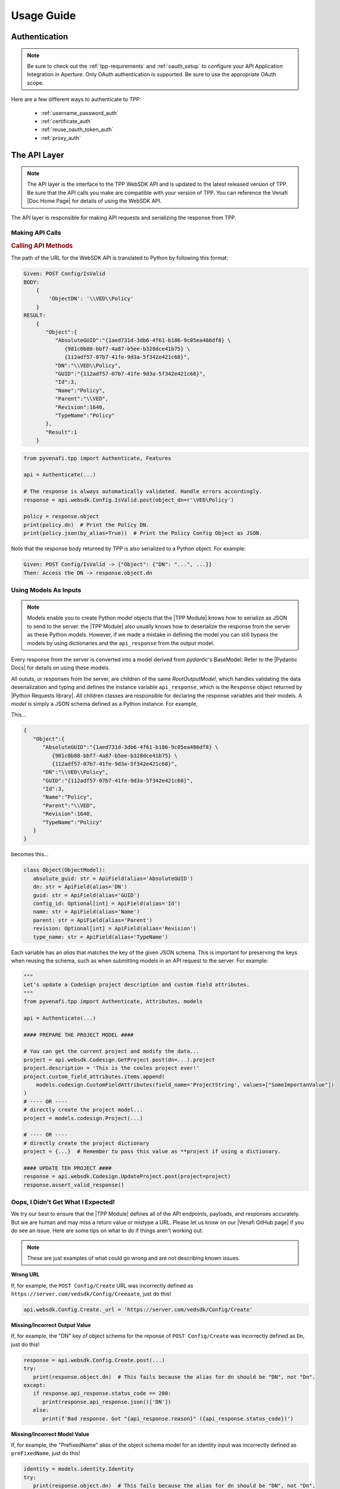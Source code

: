 Usage Guide
============

Authentication
--------------

.. note::
    Be sure to check out the :ref:`tpp-requirements` and :ref:`oauth_setup` to configure your API Application
    Integration in Aperture. Only OAuth authentication is supported. Be sure to use the appropriate OAuth scope.

Here are a few different ways to authenticate to TPP:

    * :ref:`username_password_auth`
    * :ref:`certificate_auth`
    * :ref:`reuse_oauth_token_auth`
    * :ref:`proxy_auth`

The API Layer
-------------

.. note::
    The API layer is the interface to the TPP WebSDK API and is updated to the latest released version of TPP. Be
    sure that the API calls you make are compatible with your version of TPP. You can reference the Venafi
    |Doc Home Page| for details of using the WebSDK API.

The API layer is responsible for making API requests and serializing the response from TPP.

Making API Calls
****************

.. rubric:: Calling API Methods

The path of the URL for the WebSDK API is translated to Python by following this format:

.. code-block::

    Given: POST Config/IsValid
    BODY:
        {
            'ObjectDN': '\\VED\\Policy'
        }
    RESULT:
        {
           "Object":{
              "AbsoluteGUID":"{1aed731d-3db6-4f61-b186-9c05ea486df8} \
                 {981c0b88-bbf7-4a87-b5ee-b328dce41b75} \
                 {112adf57-07b7-41fe-9d3a-5f342e421c68}",
              "DN":"\\VED\\Policy",
              "GUID":"{112adf57-07b7-41fe-9d3a-5f342e421c68}",
              "Id":3,
              "Name":"Policy",
              "Parent":"\\VED",
              "Revision":1640,
              "TypeName":"Policy"
           },
           "Result":1
        }

.. code-block:: python

    from pyvenafi.tpp import Authenticate, Features

    api = Authenticate(...)

    # The response is always automatically validated. Handle errors accordingly.
    response = api.websdk.Config.IsValid.post(object_dn=r'\VED\Policy')

    policy = response.object
    print(policy.dn)  # Print the Policy DN.
    print(policy.json(by_alias=True))  # Print the Policy Config Object as JSON.

Note that the response body returned by TPP is also serialized to a Python object. For example:

.. code-block::

    Given: POST Config/IsValid -> {"Object": {"DN": "...", ...}}
    Then: Access the DN -> response.object.dn

Using Models As Inputs
**********************

.. note::
   Models enable you to create Python model objects that the |TPP Module| knows how to serialize as JSON to send to the server. the
   |TPP Module| also usually knows how to deserialize the response from the server as these Python models. However, if we made a mistake
   in defining the model you can still bypass the models by using dictionaries and the ``api_response`` from the output model.

Every response from the server is converted into a model derived from *pydantic*'s BaseModel. Refer to the |Pydantic Docs|
for details on using these models.

All oututs, or responses from the server, are children of the same *RootOutputModel*, which handles validating the data
deserialization and typing and defines the instance variable ``api_response``, which is the ``Response`` object returned by
|Python Requests library|. All children classes are responsible for declaring the response variables and their models. A
*model* is simply a JSON schema defined as a Python instance. For example,

This...

.. code-block::

     {
        "Object":{
           "AbsoluteGUID":"{1aed731d-3db6-4f61-b186-9c05ea486df8} \
              {981c0b88-bbf7-4a87-b5ee-b328dce41b75} \
              {112adf57-07b7-41fe-9d3a-5f342e421c68}",
           "DN":"\\VED\\Policy",
           "GUID":"{112adf57-07b7-41fe-9d3a-5f342e421c68}",
           "Id":3,
           "Name":"Policy",
           "Parent":"\\VED",
           "Revision":1640,
           "TypeName":"Policy"
        }
     }

becomes this...

.. code-block:: python

    class Object(ObjectModel):
       absolute_guid: str = ApiField(alias='AbsoluteGUID')
       dn: str = ApiField(alias='DN')
       guid: str = ApiField(alias='GUID')
       config_id: Optional[int] = ApiField(alias='Id')
       name: str = ApiField(alias='Name')
       parent: str = ApiField(alias='Parent')
       revision: Optional[int] = ApiField(alias='Revision')
       type_name: str = ApiField(alias='TypeName')

Each variable has an *alias* that matches the key of the given JSON schema. This is important for preserving the keys when
reusing the schema, such as when submitting models in an API request to the server. For example:

.. code-block:: python

    """
    Let's update a CodeSign project description and custom field attributes.
    """
    from pyvenafi.tpp import Authenticate, Attributes, models

    api = Authenticate(...)

    #### PREPARE THE PROJECT MODEL ####

    # You can get the current project and modify the data...
    project = api.websdk.Codesign.GetProject.post(dn=...).project
    project.description = 'This is the cooles project ever!'
    project.custom_field_attributes.items.append(
        models.codesign.CustomFieldAttributes(field_name='ProjectString', values=["SomeImportanValue"])
    )
    # ---- OR ----
    # directly create the project model...
    project = models.codesign.Project(...)

    # ---- OR ----
    # directly create the project dictionary
    project = {...}  # Remember to pass this value as **project if using a dictionary.

    #### UPDATE TEH PROJECT ####
    response = api.websdk.Codesign.UpdateProject.post(project=project)
    response.assert_valid_response()

Oops, I Didn't Get What I Expected!
***********************************

We try our best to ensure that the |TPP Module| defines all of the API endpoints, payloads, and responses accurately. But we are human
and may miss a return value or mistype a URL. Please let us know on our |Venafi GitHub page| if you do see an issue. Here are
some tips on what to do if things aren't working out:

.. note::
   These are just examples of what could go wrong and are not describing known issues.

**Wrong URL**

If, for example, the ``POST Config/Create`` URL was incorrectly defined as ``https://server.com/vedsdk/Config/Creeaate``,
just do this!

.. code-block:: python

   api.websdk.Config.Create._url = 'https://server.com/vedsdk/Config/Create'


**Missing/Incorrect Output Value**

If, for example, the "DN" key of object schema for the reponse of ``POST Config/Create`` was incorrectly defined as ``Dn``,
just do this!

.. code-block:: python

   response = api.websdk.Config.Create.post(...)
   try:
      print(response.object.dn)  # This fails because the alias for dn should be "DN", not "Dn".
   except:
      if response.api_response.status_code == 200:
         print(response.api_response.json()['DN'])
      else:
         print(f'Bad response. Got "{api_response.reason}" ({api_response.status_code})')

**Missing/Incorrect Model Value**

If, for example, the "PrefixedName" alias of the object schema model for an identity input was incorrectly defined as
``preFixedName``, just do this!

.. code-block:: python

   identity = models.identity.Identity
   try:
      print(response.object.dn)  # This fails because the alias for dn should be "DN", not "Dn".
   except:
      if response.api_response.status_code == 200:
         print(response.api_response.json()['DN'])
      else:
         print(f'Bad response. Got "{api_response.reason}" ({api_response.status_code})')

The Features Layer
------------------

Features are abstractions of WebSDK APIs to give a higher-level logical interface to TPP, such as creating discovery
jobs and managing permissions.

.. rubric:: API vs Features: Creating A Certificate
.. code-block:: python

    from pyvenafi.tpp import Authenticate, Features, Attributes, AttributeValues, models

    api = Authenticate(...)
    features = Features(api)

    # Using the API layer
    response = api.websdk.Config.Create.post(
        object_dn=r'\VED\Policy\Certificates\my-site.com',
        class_name=Attributes.certificate,
        name_attribute_list=[
             models.config.NameAttribute(
                 name=Attributes.certificate.description,
                 value="Description Here."
             ),
             models.config.NameAttribute(
                 name=Attributes.certificate.contact,
                 value=['local:{bc628602-36fc-4116-a0b4-2a3d5e92c776}']
             ),
             models.config.NameAttribute(
                 name=Attributes.certificate.approver,
                 value=['local:{bc628602-36fc-4116-a0b4-2a3d5e92c776}']
             ),
             models.config.NameAttribute(
                 name=Attributes.certificate.management_type,
                 value=AttributeValues.Certificate.ManagementType.enrollment
             ),
             models.config.NameAttribute(
                 name=Attributes.certificate.manual_csr,
                 value="1"
             ),
             models.config.NameAttribute(
                 name=Attributes.certificate.generate_keypair_on_application,
                 value="0"
             ),
             models.config.NameAttribute(
                 name=Attributes.certificate.pkcs10_hash_algorithm,
                 value=AttributeValues.Certificate.HashAlgorithm.sha256
             ),
             models.config.NameAttribute(
                 name=Attributes.certificate.x509_subject,
                 value="my-site.com"
             ),
             models.config.NameAttribute(
                 name=Attributes.certificate.organization,
                 value="My Organization"
             ),
             models.config.NameAttribute(
                 name=Attributes.certificate.organizational_unit,
                 value=["OU1", "OU2"]
             ),
             models.config.NameAttribute(
                 name=Attributes.certificate.city,
                 value="Salt Lake City"
             ),
             models.config.NameAttribute(
                 name=Attributes.certificate.state,
                 value="UT"
             ),
             models.config.NameAttribute(
                 name=Attributes.certificate.country,
                 value="US"
             ),
             models.config.NameAttribute(
                 name=Attributes.certificate.driver_name,
                 value='appx509certificate'
             ),
             models.config.NameAttribute(
                 name=Attributes.certificate.x509_subjectaltname_dns,
                 value="my-site.com"
             ),
             models.config.NameAttribute(
                 name=Attributes.certificate.x509_subjectaltname_ipaddress,
                 value="10.10.10.10"
             ),
             models.config.NameAttribute(
                 name=Attributes.certificate.key_algorithm,
                 value=AttributeValues.Certificate.KeyAlgorithm.rsa
             ),
             models.config.NameAttribute(
                 name=Attributes.certificate.key_bit_strength,
                 value=2048
             ),
             models.config.NameAttribute(
                 name=Attributes.certificate.certificate_authority,
                 value=r'\VED\Policy\Administration\CA\MyCA'
             ),
             models.config.NameAttribute(
                 name=Attributes.certificate.disable_automatic_renewal,
                 value="0"
             ),
             models.config.NameAttribute(
                 name=Attributes.certificate.renewal_window,
                 value=3
             ),
        ]
    )
    certificate = response.object

    # Using the Features layer
    features_certificate = features.certificate.create(
        name='my-site.com',
        parent_folder=r'\VED\Policy\Certificates',
        description="Description Here.",
        contacts=['local:user123'],
        approvers=['local:user123'],
        management_type=AttributeValues.Certificate.ManagementType.enrollment,
        service_generated_csr=True,
        generate_key_on_application=False,
        hash_algorithm=AttributeValues.Certificate.HashAlgorithm.sha256,
        common_name="my-site.com",
        organization="My Organization",
        organization_unit=["OU1", "OU2"],
        city="Salt Lake City",
        state="UT",
        country="US",
        san_dns=["my-site.com"],
        san_ip=["10.10.10.10"],
        key_algorithm=AttributeValues.Certificate.KeyAlgorithm.rsa,
        key_strength=2048,
        ca_template=r'\VED\Policy\Administration\CA\MyCA',
        disable_automatic_renewal=False,
        renewal_window=30
    )

Common Terminology
------------------

.. _dn:
.. rubric:: Distinguished Name (DN)

A **Distinguished Name (DN)** is the path to an object relative to ``\\VED``, the root of the tree.
Policies are most commonly found under ``\VED\Policy`` and because that is so the Features layer can
interpret paths relative to *\\VED\\Policy*. For example:

``\VED\Policy\Certificates = \Policy\Certificates``.

.. _guid:
.. rubric:: GUID

A **GUID** typically refers to the GUID of the object referenced. This usually isn't as readily used
as a DN, but is commonly used in the WebSDK API and is part of the Config Object described below.

.. _prefixed_name:
.. rubric:: Prefixed Name

A **Prefixed Name** refers to an identity's friendly name prepended by its identity provider's prefix
stored in TPP. For example, for user *user123* the prefixed universal for the

    * local identity is ``local:user123``.
    * one of the active directory identities is ``AD+MyAd:user123``.

Config And Identity Objects
---------------------------

.. _config_object:
.. rubric:: Config Object

.. note::
    All feature-level inputs accepting ``Config.Object`` also accept :ref:`dn` and :ref:`guid` values.

Config Objects are the basic definition of every object that can be created in TPP. Every feature with a
``create()``, ``get()``, or ``update()`` method will return a ``Config.Object``, which is defined below.

.. csv-table:: Config.Object
    :widths: auto
    :stub-columns: 1
    :align: center
    :header: "Property", "Description"

    "absolute_guid", "The absolute GUID of the object."
    "dn", "The distinguished name (DN), or absolute path, of the object."
    "guid", "The GUID of the object."
    "config_id", "The Config ID of the object."
    "name", "The name of the object."
    "parent", "The parent DN of the object."
    "revision", "The revision of the object."
    "type_name", "The class name of the object."

Many features have parameters typed as ``Union[Config.Object, str]``. In these instances the parameter is
requiring a ``Config.Object`` or a :ref:`dn` value.

**Example Usage**

.. code-block:: python

    from pyvenafi.tpp import Authenticate, Features

    api = Authenticate(...)
    features = Features(api)

    certificate_folder = features.folder.get(object_dn=r'\VED\Policy\Certificates') # This is a Config.Object
    print(f'Absolute GUID : {certificate_folder.absolute_guid}')
    print(f'DN            : {certificate_folder.dn}')
    print(f'GUID          : {certificate_folder.guid}')
    print(f'Config ID     : {certificate_folder.config_id}')
    print(f'Name          : {certificate_folder.name}')
    print(f'Parent        : {certificate_folder.parent}')
    print(f'Revision      : {certificate_folder.revision}')
    print(f'Class Name    : {certificate_folder.type_name}')

    certificate = features.certificate.create(
        name='my-cert.com',
        parent_folder=certificate_folder,
        # OR parent_folder=certificate_folder.dn
        # OR parent_folder=r'\VED\Policy\Certificates'
    )

.. _identity_object:
.. rubric:: Identity Object

.. note::
    All feature-level inputs accepting ``Identity.Identity`` also accept :ref:`prefixed_name` values.

The ``Identity`` object is much like the *Confg.Object* except that it applies to users and groups, or identities.
All identities in TPP share common properties that make up this class.

.. csv-table:: Identiy (Identity.Identity)
    :widths: auto
    :stub-columns: 1
    :align: center
    :header: "Property", "Description"

    "full_name", "The full name of the user or group."
    "is_group", "True if the identity is a group, otherwise False."
    "name", "The name of the user or group."
    "prefix", "The identity provider prefix that manages the user or group."
    "prefixed_name", "The concatenation of the prefix and identity name."
    "prefixed_universal", "The concatenation of the prefix and identity universal ID."
    "type", "The integer identifier that describes the identity type."
    "universal", "The Universal Unique ID that identifies a user or group identity."

Many features have parameters typed as ``Union[Identity.Identity, str]``. In these instances the parameter is
requiring an ``Identity.Identity`` or a :ref:`prefixed_name` value.

**Example Usage**

.. code-block:: python

    from pyvenafi.tpp import Authenticate, Features

    api = Authenticate(...)
    features = Features(api)

    user = features.identity.user.get(prefixed_name='local:special-user')
    print(f'Full Name          : {user.full_name}')
    print(f'Is A Group         : {user.is_group}')
    print(f'Name               : {user.name}')
    print(f'Prefix             : {user.prefix}')
    print(f'Prefixed Name      : {user.prefixed_name}')
    print(f'Prefixed Universal : {user.prefixed_universal}')
    print(f'Type               : {user.type}')
    print(f'Universal          : {user.universal}')

    features.permissions.get_effective(
        obj=r'\VED\Poilcy',
        identity=user,
        # OR identity='local:special-user'
    )

Attribute, AttributeValues, and Class Names
-------------------------------------------

.. rubric:: Attributes and AttributeValues

Every object in TPP has attributes that define that object. We create all of the attributes dynamically every
quarter by pulling them from the product XML definitions so that you can know its value and version
compatibility.

.. code-block:: python

    from pyvenafi.tpp import Attributes

    # This will show that the Certificate attribute on the Apache Application Group is TPP 19.4.
    # This means that the attribute has no effect on versions prior to then.
    print(Attributes.application_group.apache.certificate.min_version)

In rare cases you may need to access attributes that are not available using ``Attributes`` whose design is to
make it easy to find and use the common attributes for each feature. In order to access other attributes you
will need to import the attribute class directly. Use this naming convention to find the particular class and
attribute:

.. code-block:: python

    #from pyvenafi.tpp.attributes.<object class> import <object class>Attributes
    from pyvenafi.tpp.attributes.apache import ApacheAttributes

    # That is the equivalent to this:
    from pyvenafi.tpp import Attributes

    print(Attributes.application.apache == ApacheAttributes)  # prints "True"

Some attributes expect one of a few permitted values, and for those cases you can benefit from ``AttributeValues``.
The attribute values are collected manually through options made available in Web Admin and Aperture and for this
reason we have this naming convention:

.. code-block:: python

    from pyvenafi.tpp import AttributeValues

    # AttributeValues.<object class>.<attribute name in the UI>.<attribute value in the UI>
    print(AttributeValues.Certificate.ManagementType.enrollment)

Please be forgiving because there is currently no way to automatically retireve all possible values from attributes
that only interpret a limited list of values.

.. code-block:: python

    from pyvenafi.tpp import Attributes, AttributeValues

    # This pair references the OS Type of a Device object. This will print:
    # Remote Server Type = OS_WINDOWS
    print(f'{Attributes.device.remote_server_type} = {AttributeValues.Device.OSType.windows}')

.. rubric:: Class Names

Every object in TPP has a class name. It is sometimes necessary to use the class name when searching, creating,
or setting policy values. There are two ways to get a class name:

.. code-block:: python

    from pyvenafi.tpp import Attributes, ClassNames

    print(ClassNames.x509_certificate == Attributes.certificate.__config_class__)

Notice that in the example above that ``ClassNames.x509_certificate`` is the actual class name of a certificate object
and that ``Attributes.certificate.__config_class__`` uses a friendly name approach. Here the ``__config_class__`` is
a special property of the class name for all attribute classes.

Type Hinting
------------

Programming in Python is much easier when the code uses type hints. This package was made to autocomplete everything in an
IDE, and we highly value autocompleting features. For this reason we have ``Types``. Here's how to use it:

.. code-block:: python

    from typing import TYPE_CHECKING
    if TYPE_CHECKING:
        from pyvenafi.tpp import Types

    def do_something(certificate: 'Types.Config.Object') -> 'Types.Identity.Identity':
        ...

Logging
-------

.. warning::

    Only enable logging for debugging purposes. It is not recommended to enable logging in Production. Logging can
    potentially log sensitive information, such as private keys or credentials.

This package uses a custom logger class derived from built-in logging to log the inputs and outputs to each API and Feature
call. Use Python's built-in logging module to enable logging.

Parameter Interchangeability
----------------------------

**Config Objects**

:ref:`config_object`, :ref:`dn`, and :ref:`guid` are interchangeable. The object's name is included in these cases:

* Client Groups
* Client Work
* Custom Fields
* Discoveries
* Platforms
* Reason Codes
* Workflows Tickets

**Identity Objects**

:ref:`identity_object` and :ref:`prefixed_name` are always interchangeable.
